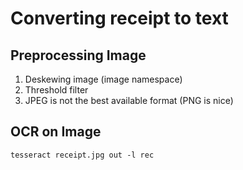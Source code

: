 
* Converting receipt to text

** Preprocessing Image

1. Deskewing image (image namespace)
2. Threshold filter
3. JPEG is not the best available format (PNG is nice)

** OCR on Image

~tesseract receipt.jpg out -l rec~
